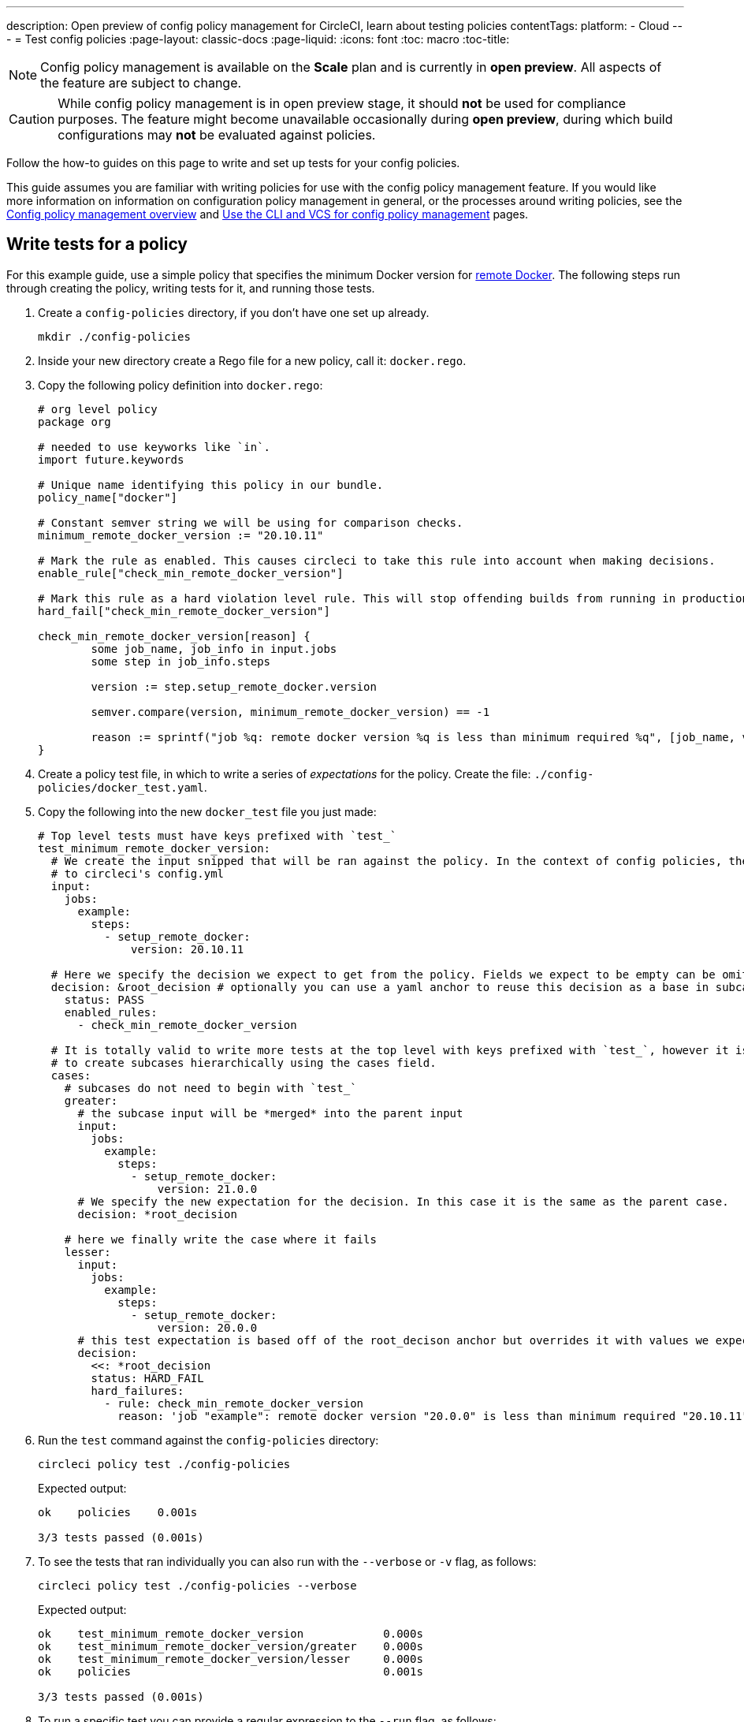 ---
description: Open preview of config policy management for CircleCI, learn about testing policies
contentTags:
  platform:
  - Cloud
---
= Test config policies
:page-layout: classic-docs
:page-liquid:
:icons: font
:toc: macro
:toc-title:

NOTE: Config policy management is available on the **Scale** plan and is currently in **open preview**. All aspects of the feature are subject to change.

CAUTION: While config policy management is in open preview stage, it should **not** be used for compliance purposes. The feature might become unavailable occasionally during **open preview**, during which build configurations may **not** be evaluated against policies.

Follow the how-to guides on this page to write and set up tests for your config policies.

This guide assumes you are familiar with writing policies for use with the config policy management feature. If you would like more information on information on configuration policy management in general, or the processes around writing policies, see the xref:config-policy-management-overview.adoc[Config policy management overview] and xref:use-the-cli-and-vcs-for-config-policy-management.adoc[Use the CLI and VCS for config policy management] pages.

## Write tests for a policy

For this example guide, use a simple policy that specifies the minimum Docker version for xref:building-docker-images.adoc[remote Docker]. The following steps run through creating the policy, writing tests for it, and running those tests.

. Create a `config-policies` directory, if you don't have one set up already.
+
[source,shell]
----
mkdir ./config-policies
----
. Inside your new directory create a Rego file for a new policy, call it: `docker.rego`.
. Copy the following policy definition into `docker.rego`:
+
[source,rego]
----
# org level policy
package org

# needed to use keyworks like `in`.
import future.keywords

# Unique name identifying this policy in our bundle.
policy_name["docker"]

# Constant semver string we will be using for comparison checks.
minimum_remote_docker_version := "20.10.11"

# Mark the rule as enabled. This causes circleci to take this rule into account when making decisions.
enable_rule["check_min_remote_docker_version"]

# Mark this rule as a hard violation level rule. This will stop offending builds from running in production.
hard_fail["check_min_remote_docker_version"]

check_min_remote_docker_version[reason] {
	some job_name, job_info in input.jobs
	some step in job_info.steps

	version := step.setup_remote_docker.version

	semver.compare(version, minimum_remote_docker_version) == -1

	reason := sprintf("job %q: remote docker version %q is less than minimum required %q", [job_name, version, minimum_remote_docker_version])
}
----
. Create a policy test file, in which to write a series of _expectations_ for the policy. Create the file: `./config-policies/docker_test.yaml`.
. Copy the following into the new `docker_test` file you just made:
+
[source,yaml]
----
# Top level tests must have keys prefixed with `test_`
test_minimum_remote_docker_version:
  # We create the input snipped that will be ran against the policy. In the context of config policies, the input corresponds
  # to circleci's config.yml
  input:
    jobs:
      example:
        steps:
          - setup_remote_docker:
              version: 20.10.11

  # Here we specify the decision we expect to get from the policy. Fields we expect to be empty can be omitted.
  decision: &root_decision # optionally you can use a yaml anchor to reuse this decision as a base in subcases below.
    status: PASS
    enabled_rules:
      - check_min_remote_docker_version

  # It is totally valid to write more tests at the top level with keys prefixed with `test_`, however it is often practical
  # to create subcases hierarchically using the cases field.
  cases:
    # subcases do not need to begin with `test_`
    greater:
      # the subcase input will be *merged* into the parent input
      input:
        jobs:
          example:
            steps:
              - setup_remote_docker:
                  version: 21.0.0
      # We specify the new expectation for the decision. In this case it is the same as the parent case.
      decision: *root_decision

    # here we finally write the case where it fails
    lesser:
      input:
        jobs:
          example:
            steps:
              - setup_remote_docker:
                  version: 20.0.0
      # this test expectation is based off of the root_decison anchor but overrides it with values we expect.
      decision:
        <<: *root_decision
        status: HARD_FAIL
        hard_failures:
          - rule: check_min_remote_docker_version
            reason: 'job "example": remote docker version "20.0.0" is less than minimum required "20.10.11"'
----

. Run the `test` command against the `config-policies` directory:
+
[source,shell]
----
circleci policy test ./config-policies
----
+
Expected output:
+
[source,shell]
----
ok    policies    0.001s

3/3 tests passed (0.001s)
----

. To see the tests that ran individually you can also run with the `--verbose` or `-v` flag, as follows:
+
[source,shell]
----
circleci policy test ./config-policies --verbose
----
+
Expected output:
+
[source,shell]
----
ok    test_minimum_remote_docker_version            0.000s
ok    test_minimum_remote_docker_version/greater    0.000s
ok    test_minimum_remote_docker_version/lesser     0.000s
ok    policies                                      0.001s

3/3 tests passed (0.001s)
----

. To run a specific test you can provide a regular expression to the `--run` flag, as follows:
+
[source,shell]
----
circleci policy test ./config-policies --verbose --run "lesser$"
----
+
Expected output:
+
[source,shell]
----
ok    test_minimum_remote_docker_version/lesser    0.000s
ok    policies                                     0.000s

1/1 tests passed (0.000s)
----

. To better understand how the test was executed, including which input and metadata the test was run against, and the raw opa evaluation, you can pass the `--debug` flag, as follows:
+
[source,shell]
----
circleci policy test ./config-policies --verbose --run lesser$ --debug
----
+
Expected output:
+
[source,shell]
----
ok    test_minimum_remote_docker_version/lesser    0.000s
---- Debug Test Context ----
decision:
    enabled_rules:
        - check_min_remote_docker_version
    hard_failures:
        - reason: 'job "example": remote docker version "20.0.0" is less than minimum required "20.10.11"'
          rule: check_min_remote_docker_version
    status: HARD_FAIL
evaluation:
    meta: null
    org:
        check_min_remote_docker_version:
            - 'job "example": remote docker version "20.0.0" is less than minimum required "20.10.11"'
        enable_rule:
            - check_min_remote_docker_version
        hard_fail:
            - check_min_remote_docker_version
        minimum_remote_docker_version: 20.10.11
        policy_name:
            - docker
input:
    jobs:
        example:
            steps:
                - setup_remote_docker:
                    version: 20.0.0
meta: null
---- End of Test Context ---
ok    policies    0.000s

1/1 tests passed (0.000s)
----

[#policy-test-file-structure]
== Policy test file structure

When the `circleci policy test` command is pointed at a folder, in our case `./config-policies`, it will pick up every `*_test.yaml` file in that folder, and run those tests against the policy **rooted** at that folder.

It is best-practice to use a file structure that allows you to write stable tests for individual policies, as well as tests for the full policy bundle, as follows:

[source,shell]
----
├── policies/
│   ├── policy_test.yaml
│   ├── docker/
│   │   ├── docker.rego
│   │   ├── docker_test.rego
│   ├──version/
│   │   ├── version.rego
│   │   ├── version_test.rego
----

Suppose we added another policy to enforce that all projects in our organization must be using config version 2.1:

`policies/version.rego`
```
package org

policy_name["version"]

enable_rule["check_config_version"]

check_config_version[reason] {
	not input.version
	reason = "input version is required"
} {
	input.version != 2.1
	reason := sprintf("config version must be 2.1 but got %v", [input.version])
}
```

All of a sudden our previous tests have started to fail!

```
$ circleci policy test ./policies
FAIL    test_minimum_remote_docker_version    0.000s
   {
     "enabled_rules": [
-      "check_config_version",
+      "check_min_remote_docker_version",
-      "check_min_remote_docker_version"
     ],
-    "soft_failures": [{"reason":"input version is required","rule":"check_config_version"}],
-    "status": "SOFT_FAIL",
+    "status": "PASS"
   }
FAIL    test_minimum_remote_docker_version/greater    0.000s
   {
     "enabled_rules": [
-      "check_config_version",
+      "check_min_remote_docker_version",
-      "check_min_remote_docker_version"
     ],
-    "soft_failures": [{"reason":"input version is required","rule":"check_config_version"}],
-    "status": "SOFT_FAIL",
+    "status": "PASS"
   }
FAIL    test_minimum_remote_docker_version/lesser    0.002s
   {
     "enabled_rules": [
-      "check_config_version",
+      "check_min_remote_docker_version",
-      "check_min_remote_docker_version"
     ],
     "hard_failures": [{"reason":"job \"example\": remote docker version \"20.0.0\" is less than minimum required \"20.10.11\"","rule":"check_min_remote_docker_version"}],
-    "soft_failures": [{"reason":"input version is required","rule":"check_config_version"}],
     "status": "HARD_FAIL"
   }
fail    policies    0.002s

0/3 tests passed (0.002s)
Error: unsuccessful run
```

This is because adding a new policy to the bundle added a new rule, which changed the decision in two ways:
- it added a new rule to the `enabled_rules` field
- it added a new soft_failure because all of our tests did not specify a version as it was not needed for docker policies

It is a good idea to have tests that run against the entire bundle that will be active in production, but we also want to be able to write stable tests against a policy.
We do this by isolating each policy in their own subfolder with its tests. This way each subfolder will run with a sub-bundle and the tests defined within it.

Suppose we updated the file structure to reflect this:
```
policies/
  docker/
    docker.rego
    docker_test.rego
  version/
    version.rego
```

We can now run all a folder and its subfolders by appending `/...` to the test path:

```
$ circleci policy test ./policies/...
?     policies            no tests
ok    policies/docker     0.001s
?     policies/version    no tests

3/3 tests passed (0.001s)
```

And now our tests are passing again.

To build more confidence in our policy, it is recommended to create a top level test that will use the entire policy bundle, similar to an integration or end-to-end test.

`policies/policy_test.yaml`
```
test_policy:
  input:
    version: 2.1
    jobs:
      example:
        steps:
          - setup_remote_docker:
              version: 20.10.11
  decision: &root_decision
    status: PASS
    enabled_rules:
      - check_config_version
      - check_min_remote_docker_version
  cases:
    bad_remote_docker:
      input:
        jobs:
          example:
            steps:
              - setup_remote_docker:
                  version: 1.0.0
      decision:
        <<: *root_decision
        status: HARD_FAIL
        hard_failures:
          - rule: check_min_remote_docker_version
            reason: 'job "example": remote docker version "1.0.0" is less than minimum required "20.10.11"'

    bad_version:
      input:
        version: 1.0
      decision:
        <<: *root_decision
        status: SOFT_FAIL
        soft_failures:
          - rule: check_config_version
            reason: config version must be 2.1 but got 1

test_break_all_rules:
  input:
    version: 1.0
    jobs:
      example:
        steps:
          - setup_remote_docker:
              version: 20.0.0
  decision:
    <<: *root_decision
    status: HARD_FAIL
    soft_failures:
      - rule: check_config_version
        reason: config version must be 2.1 but got 1
    hard_failures:
      - rule: check_min_remote_docker_version
        reason: 'job "example": remote docker version "20.0.0" is less than minimum required "20.10.11"'
```

Running all our tests in verbose mode we can see the following output:

```
$ circleci policy test ./policies/... -v
ok    test_break_all_rules                          0.000s
ok    test_policy                                   0.000s
ok    test_policy/bad_remote_docker                 0.001s
ok    test_policy/bad_version                       0.000s
ok    policies                                      0.002s
ok    test_minimum_remote_docker_version            0.000s
ok    test_minimum_remote_docker_version/greater    0.000s
ok    test_minimum_remote_docker_version/lesser     0.000s
ok    policies/docker                               0.001s
?     policies/version                              no tests

7/7 tests passed (0.002s)
```

## Use metadata with tests

Metadata can be specified similarly to `input` using the `meta` key when writing tests.

Suppose we wanted to exclude certain projects from the version rule above, we could disable the rule for a specific project_id by modifying the enable_rule statement:

```
exempt_project := "a944e13e-8217-11ed-8222-cb68ef03c1c6"

enable_rule["check_config_version"] { data.meta.project_id != exempt_project }
```

To test this we can write tests for the version policy and specify metadata to test this rule:

`policies/version/version_test.yaml`
```
test_version_check:
  input:
    version: 2.1
  meta:
    project_id: some_project_id
  decision:
    status: PASS
    enabled_rules:
      - check_config_version

  cases:
    exempt_project:
      meta:
        project_id: a944e13e-8217-11ed-8222-cb68ef03c1c6

      # For this decision we expect no enabled rules
      decision:
        status: PASS
```

Running the tests we get:

```
$ circleci policy test ./policies/version -v
ok    test_version_check                   0.000s
ok    test_version_check/exempt_project    0.000s
ok    policies/version                     0.001s

2/2 tests passed (0.001s)
```

## Opa tests

Opa also has a way of specifying tests directly within a rego document: https://www.openpolicyagent.org/docs/latest/policy-testing/

Simply put it evaluates rules that start with `test_` and expect the output to be truthy. The circleci policy test command will run the opa tests
and report them as <opa.tests>.

For example, suppose we write a helper function to get job names since in a workflow they can either be specified as a string or as an object of one key.

The following declares a workflow called main, that has two jobs. The first test is specified as a string literal, and the second publish as an object with the key
"publish" that will require the job test.

```
workflows:
  main:
    jobs:
      - test
      - publish:
          requires:
            - test

```

Let's write a rego function that takes a job value and returns the job name, and the corresponding tests.

`policies/helpers/helpers.rego`
```
package org

import future.keywords

policy_name["job_helper_example"]

get_job_name(job) :=
  job if is_string(job)
  else := name {
    is_object(job)
    count(job) == 1
    some name, _ in job
  }

test_get_job_name_string = get_job_name("test-name") == "test-name"
test_get_job_name_object = get_job_name({"test-name": {}}) == "test-name"
test_get_job_name_number = value { not get_job_name(42); value = true }
```

When a test is run it runs any opa tests that the policy contains:

```
$ circleci policy test ./policies/helpers
ok    <opa.tests>         0.001s
?     policies/helpers    no tests

3/3 tests passed (0.001s)
```

In verbose mode you can see the opa tests by name that were run:

```
$ circleci policy test ./policies/helpers -v
ok    data.org.test_get_job_name_string    0.000s
ok    data.org.test_get_job_name_object    0.000s
ok    data.org.test_get_job_name_number    0.000s
ok    <opa.tests>                          0.001s
?     policies/helpers                     no tests

3/3 tests passed (0.001s)
```

